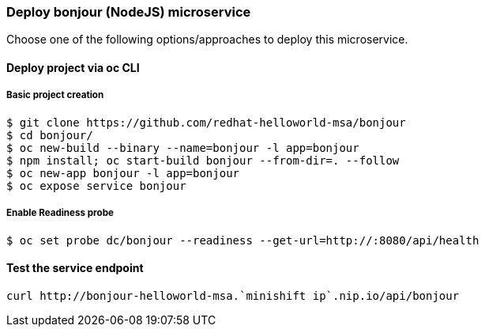// JBoss, Home of Professional Open Source
// Copyright 2016, Red Hat, Inc. and/or its affiliates, and individual
// contributors by the @authors tag. See the copyright.txt in the
// distribution for a full listing of individual contributors.
//
// Licensed under the Apache License, Version 2.0 (the "License");
// you may not use this file except in compliance with the License.
// You may obtain a copy of the License at
// http://www.apache.org/licenses/LICENSE-2.0
// Unless required by applicable law or agreed to in writing, software
// distributed under the License is distributed on an "AS IS" BASIS,
// WITHOUT WARRANTIES OR CONDITIONS OF ANY KIND, either express or implied.
// See the License for the specific language governing permissions and
// limitations under the License.

### Deploy bonjour (NodeJS) microservice

Choose one of the following options/approaches to deploy this microservice.

#### Deploy project via oc CLI

##### Basic project creation

----
$ git clone https://github.com/redhat-helloworld-msa/bonjour
$ cd bonjour/
$ oc new-build --binary --name=bonjour -l app=bonjour
$ npm install; oc start-build bonjour --from-dir=. --follow
$ oc new-app bonjour -l app=bonjour
$ oc expose service bonjour
----

##### Enable Readiness probe

----
$ oc set probe dc/bonjour --readiness --get-url=http://:8080/api/health
----

#### Test the service endpoint

----
curl http://bonjour-helloworld-msa.`minishift ip`.nip.io/api/bonjour
----

